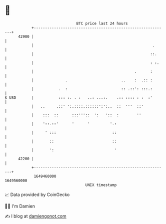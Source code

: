 * 👋

#+begin_example
                                   BTC price last 24 hours                    
               +------------------------------------------------------------+ 
         42900 |                                                            | 
               |                                                     .      | 
               |                                                    ::.     | 
               |                                                    : :.    | 
               |                                             .      :       | 
               |              .                        ..    :  .:: :       | 
               |           .  :                        :: .::': :::.:       | 
   $ USD       |           ::: :. . :   ..: ...:.    .:: :::: : :  :'       | 
               |   ..     .::' ':.::::.::::::':':..  ::  '''  ::'           | 
               |    :::  ::      :::'''::  ':   '::  :        ''            | 
               |    '::.::'      '      '         '.:                       | 
               |     ' :::                         ::                       | 
               |       ::                          ::                       | 
               |       ':                           '                       | 
         42200 |                                                            | 
               +------------------------------------------------------------+ 
                1649460000                                        1649560000  
                                       UNIX timestamp                         
#+end_example
📈 Data provided by CoinGecko

🧑‍💻 I'm Damien

✍️ I blog at [[https://www.damiengonot.com][damiengonot.com]]
